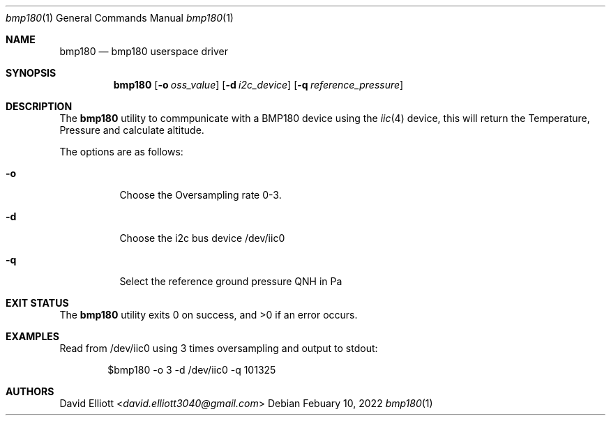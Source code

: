 .Dd Febuary 10, 2022
.Dt bmp180 1
.Os
.Sh NAME
.Nm bmp180
.Nd bmp180 userspace driver
.Sh SYNOPSIS
.Nm
.Op Fl o Ar oss_value
.Op Fl d Ar i2c_device
.Op Fl q Ar reference_pressure
.Sh DESCRIPTION
The
.Nm
utility to commpunicate with a BMP180 device using the 
.Xr iic 4
device,
this will return the Temperature, Pressure and calculate altitude.
.Pp
The options are as follows:
.Bl -tag -width indent
.It Fl o
Choose the Oversampling rate 0-3.
.It Fl d
Choose the i2c bus device /dev/iic0
.It Fl q
Select the reference ground pressure QNH in Pa
.El
.Sh EXIT STATUS
.Ex -std
.Sh EXAMPLES
Read from /dev/iic0 using 3 times oversampling and output to stdout:
.Bd -literal -offset indent
$bmp180 -o 3 -d /dev/iic0 -q 101325
.Ed
.Sh AUTHORS
.An David Elliott Aq Mt david.elliott3040@gmail.com
